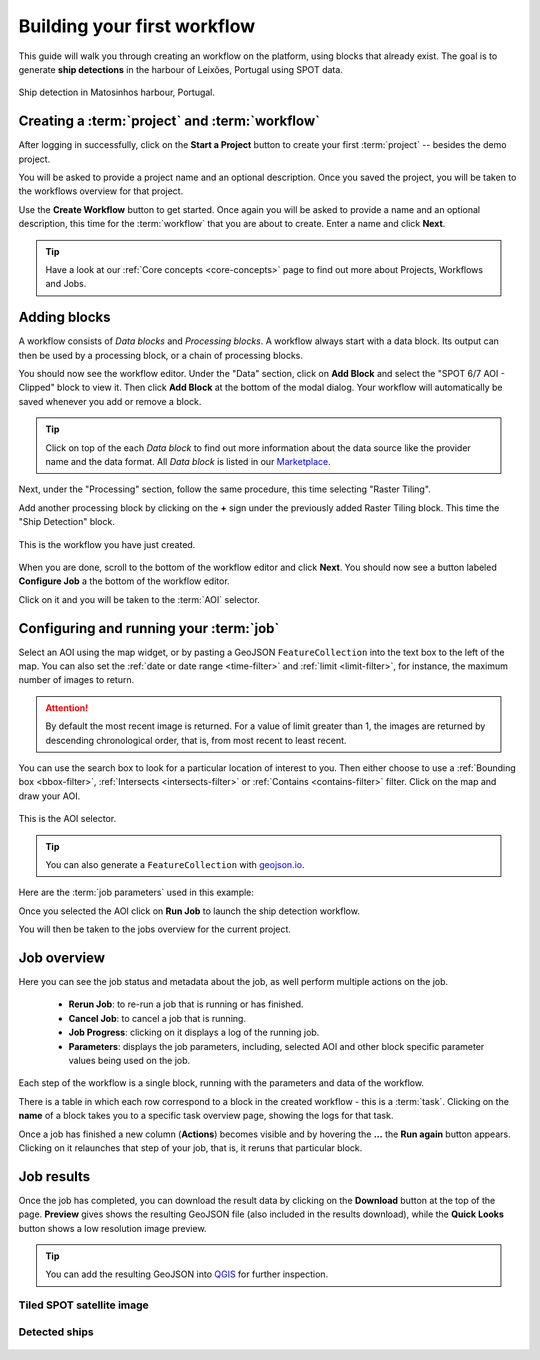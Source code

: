 .. meta::
   :description: UP42 getting started: how to build a workflow
   :keywords: workflow how to, tutorial, data and processing blocks

.. _build-first-workflow:

Building your first workflow
============================

This guide will walk you through creating an workflow on the
platform, using blocks that already exist. The goal is to generate **ship detections**
in the harbour of Leixões, Portugal using SPOT data.

.. figure:: _assets/spot_image_overlayed_ships.png
   :align: center
   :alt: Overlayed ships and original SPOT image

   Ship detection in Matosinhos harbour, Portugal.

Creating a :term:`project` and :term:`workflow`
-----------------------------------------------

After logging in successfully, click on the **Start a Project** button to create your first :term:`project`
-- besides the demo project.

You will be asked to provide a project name and an optional
description. Once you saved the project, you will be taken to the
workflows overview for that project.

Use the **Create Workflow** button to get started. Once again you will
be asked to provide a name and an optional description, this time for
the :term:`workflow` that you are about to create. Enter a name and
click **Next**.

.. tip::
   Have a look at our :ref:`Core concepts <core-concepts>` page to find out more about Projects, Workflows and Jobs.

Adding blocks
-------------

A workflow consists of *Data blocks* and *Processing blocks*. A workflow always start with a data
block. Its output can then be used by a processing block, or a chain of processing blocks.

You should now see the workflow editor. Under the "Data" section,
click on **Add Block** and select the "SPOT 6/7 AOI - Clipped" block
to view it. Then click **Add Block** at the bottom of the modal
dialog. Your workflow will automatically be saved whenever you add or
remove a block.

.. tip::
   Click on top of the each *Data block* to find out more information about the
   data source like the provider name and the data format. All *Data block* is listed
   in our `Marketplace <https://up42.com/marketplace/>`_.

Next, under the "Processing" section, follow the same procedure, this
time selecting "Raster Tiling".

Add another processing block by clicking on the **+** sign under the
previously added Raster Tiling block. This time the  "Ship Detection" block.

.. figure:: _assets/screenshot-first-workflow.png
   :align: center
   :alt: Screenshot of your first workflow. Link: https://console.up42.com/projects/b45630bf-c6e1-4713-8f33-eeadaa536c44/workflows/a8f353a1-1bf4-43a3-a533-682355c3a3c2

   This is the workflow you have just created.

When you are done, scroll to the bottom of the workflow editor and
click **Next**.  You should now see a button labeled **Configure
Job** a the bottom of the workflow editor.

Click on it and you will be taken to the :term:`AOI` selector.

Configuring and running your :term:`job`
----------------------------------------

Select an AOI using the map widget, or by pasting a GeoJSON
``FeatureCollection`` into the text box to the left of the map. You
can also set the :ref:`date or date range <time-filter>` and
:ref:`limit <limit-filter>`, for instance, the maximum number
of images to return.

.. attention::
  By default the most recent image is returned. For a value of limit
  greater than 1, the images are returned by descending chronological order, that is,
  from most recent to least recent.

You can use the search box to look for a particular location of
interest to you. Then either choose to use a :ref:`Bounding box
<bbox-filter>`, :ref:`Intersects <intersects-filter>`
or :ref:`Contains <contains-filter>` filter. Click on the map and draw your AOI.

.. figure:: _assets/screenshot-aoi-selector.png
   :align: center
   :alt: Screenshot of your first workflow. Link: https://console.up42.com/projects/b45630bf-c6e1-4713-8f33-eeadaa536c44/workflows/a8f353a1-1bf4-43a3-a533-682355c3a3c2/configure-job

   This is the AOI selector.

.. gist:: https://gist.github.com/perusio/7dc5803b4fa8fb87d8ffa62909dc5fc4

.. tip::
   You can also generate a ``FeatureCollection`` with `geojson.io <http://geojson.io/>`_.

Here are the :term:`job parameters` used in this example:

.. gist:: https://gist.github.com/perusio/f8d8f3fe8ebb590cb3d8a5810c7a6060

Once you selected the AOI click on **Run Job** to
launch the ship detection workflow.

You will then be taken to the jobs overview for the current project.

.. _job-overview:

Job overview
------------

Here you can see the job status and metadata about the job,
as well perform multiple actions on the job.

 + **Rerun Job**: to re-run a job that is running or has finished.
 + **Cancel Job**: to cancel a job that is running.
 + **Job Progress**: clicking on it displays a log of the running job.
 + **Parameters**: displays the job parameters, including, selected
   AOI and other block specific parameter values being used on the job.

Each step of the workflow is a single block, running with the
parameters and data of the workflow.

There is a table in which each row correspond to a block in the
created workflow - this is a :term:`task`. Clicking on the **name** of a block takes you to a
specific task overview page, showing the logs for that task.

Once a job has finished a new column (**Actions**) becomes visible and
by hovering the **...** the **Run again** button appears. Clicking on
it relaunches that step of your job, that is, it reruns that particular
block.

.. _job-results:

Job results
-----------

Once the job has completed, you can download the result data by
clicking on the **Download** button at the top of the page. **Preview** gives
shows the resulting GeoJSON file (also included in the results download), while the
**Quick Looks** button shows a low resolution image preview.

.. tip::
   You can add the resulting GeoJSON into `QGIS <https://qgis.org/en/site/>`_
   for further inspection.

Tiled SPOT satellite image
~~~~~~~~~~~~~~~~~~~~~~~~~~
.. figure:: _assets/spot_tiling.png
   :align: center
   :alt: Tiled SPOT satellite image


Detected ships
~~~~~~~~~~~~~~
.. gist:: https://gist.github.com/perusio/6f666485dadab8fec62879ef9a4f3291

.. figure:: _assets/spot_image_overlayed_ships.png
   :align: center
   :alt: Overlayed ships and original SPOT satellite image
